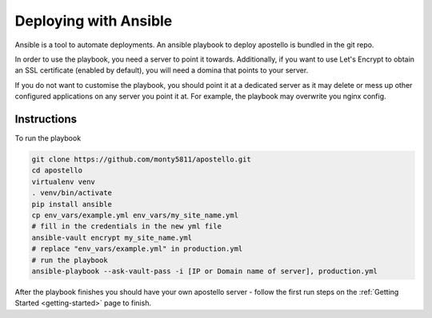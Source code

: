 .. _deploy-ansible:


Deploying with Ansible
======================

Ansible is a tool to automate deployments.
An ansible playbook to deploy apostello is bundled in the git repo.

In order to use the playbook, you need a server to point it towards.
Additionally, if you want to use Let's Encrypt to obtain an SSL certificate
(enabled by default), you will need a domina that points to your server.

If you do not want to customise the playbook, you should point it at a dedicated
server as it may delete or mess up other configured applications on any server
you point it at. For example, the playbook may overwrite you nginx config.

Instructions
~~~~~~~~~~~~

To run the playbook

.. code-block:: bash

    git clone https://github.com/monty5811/apostello.git
    cd apostello
    virtualenv venv
    . venv/bin/activate
    pip install ansible
    cp env_vars/example.yml env_vars/my_site_name.yml
    # fill in the credentials in the new yml file
    ansible-vault encrypt my_site_name.yml
    # replace "env_vars/example.yml" in production.yml
    # run the playbook
    ansible-playbook --ask-vault-pass -i [IP or Domain name of server], production.yml

After the playbook finishes you should have your own apostello server - follow
the first run steps on the :ref:`Getting Started <getting-started>` page to
finish.
